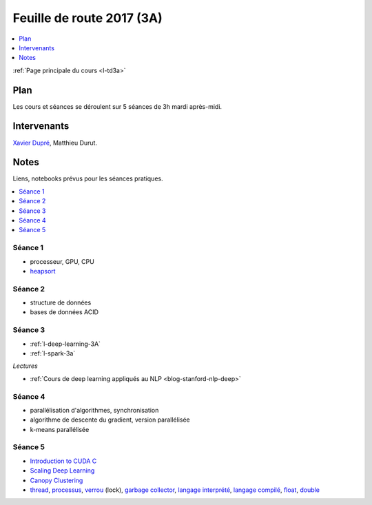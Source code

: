 
.. _l-feuille-de-route-2017-3A:

Feuille de route 2017 (3A)
==========================

.. contents::
    :local:
    :depth: 1

:ref:`Page principale du cours <l-td3a>`

Plan
++++

Les cours et séances se déroulent sur 5 séances de 3h
mardi après-midi.

Intervenants
++++++++++++

`Xavier Dupré <mailto:xavier.dupre AT gmail.com>`_,
Matthieu Durut.

Notes
+++++

Liens, notebooks prévus pour les séances pratiques.

.. contents::
    :local:

Séance 1
^^^^^^^^

* processeur, GPU, CPU
* `heapsort <http://en.wikipedia.org/wiki/Heapsort>`_

Séance 2
^^^^^^^^

* structure de données
* bases de données ACID

Séance 3
^^^^^^^^

* :ref:`l-deep-learning-3A`
* :ref:`l-spark-3a`

*Lectures*

* :ref:`Cours de deep learning appliqués au NLP <blog-stanford-nlp-deep>`

Séance 4
^^^^^^^^

* parallélisation d'algorithmes, synchronisation
* algorithme de descente du gradient, version parallélisée
* k-means parallélisée

Séance 5
^^^^^^^^

* `Introduction to CUDA C <http://www.nvidia.com/content/GTC-2010/pdfs/2131_GTC2010.pdf>`_
* `Scaling Deep Learning <https://berkeley-deep-learning.github.io/cs294-131-s17/slides/Catanzaro_Berkeley_CS294.pdf>`_
* `Canopy Clustering <https://en.wikipedia.org/wiki/Canopy_clustering_algorithm>`_
* `thread <https://en.wikipedia.org/wiki/Thread_(computing)>`_,
  `processus <https://stackoverflow.com/questions/200469/what-is-the-difference-between-a-process-and-a-thread>`_,
  `verrou <https://en.wikipedia.org/wiki/Lock_(computer_science)>`_ (lock),
  `garbage collector <https://en.wikipedia.org/wiki/Garbage_collection_(computer_science)>`_,
  `langage interprété <https://en.wikipedia.org/wiki/Interpreter_(computing)>`_,
  `langage compilé <https://en.wikipedia.org/wiki/Compiled_language>`_,
  `float <https://stackoverflow.com/questions/2386772/difference-between-float-and-double>`_,
  `double <https://en.wikipedia.org/wiki/Double-precision_floating-point_format>`_
